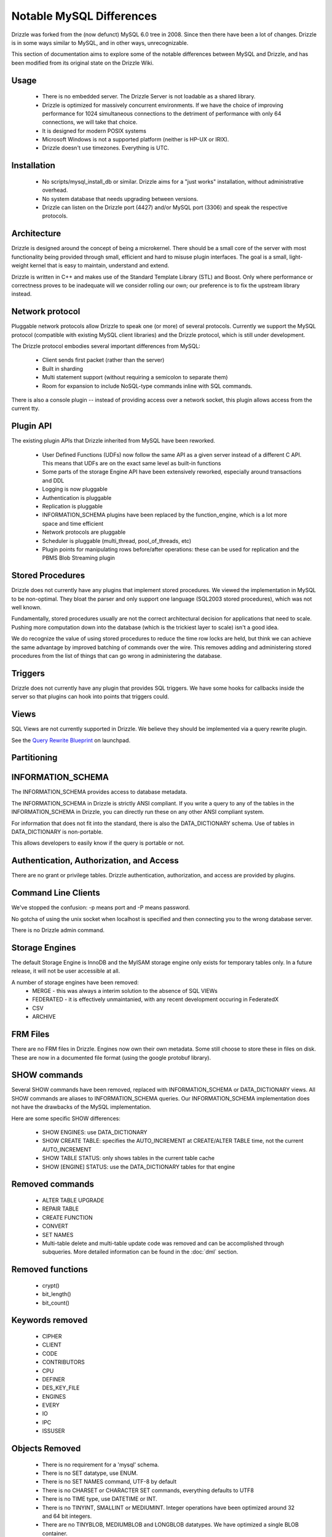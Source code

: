 =========================
Notable MySQL Differences
=========================

Drizzle was forked from the (now defunct) MySQL 6.0 tree in 2008. Since then there have been a lot of changes. Drizzle is in some ways similar to MySQL, and in other ways, unrecognizable.

This section of documentation aims to explore some of the notable differences between MySQL and Drizzle, and has been modified from its original state on the Drizzle Wiki.

Usage
-----
 * There is no embedded server. The Drizzle Server is not loadable as a shared library.
 * Drizzle is optimized for massively concurrent environments. If we have the choice of improving performance for 1024 simultaneous connections to the detriment of performance with only 64 connections, we will take that choice.
 * It is designed for modern POSIX systems
 * Microsoft Windows is not a supported platform (neither is HP-UX or IRIX).
 * Drizzle doesn't use timezones. Everything is UTC.

Installation
------------

 * No scripts/mysql_install_db or similar. Drizzle aims for a "just works" installation, without administrative overhead.
 * No system database that needs upgrading between versions.
 * Drizzle can listen on the Drizzle port (4427) and/or MySQL port (3306) and speak the respective protocols.

Architecture
------------

Drizzle is designed around the concept of being a microkernel. There should
be a small core of the server with most functionality being provided through
small, efficient and hard to misuse plugin interfaces. The goal is a small,
light-weight kernel that is easy to maintain, understand and extend.

Drizzle is written in C++ and makes use of the Standard Template Library (STL)
and Boost. Only where performance or correctness proves to be inadequate will
we consider rolling our own; our preference is to fix the upstream library
instead.

Network protocol
----------------

Pluggable network protocols allow Drizzle to speak one (or more) of several
protocols. Currently we support the MySQL protocol (compatible with existing
MySQL client libraries) and the Drizzle protocol, which is still under
development.

The Drizzle protocol embodies several important differences from MySQL:

 * Client sends first packet (rather than the server)
 * Built in sharding
 * Multi statement support (without requiring a semicolon to separate them)
 * Room for expansion to include NoSQL-type commands inline with SQL commands.

There is also a console plugin -- instead of providing access over a network
socket, this plugin allows access from the current tty.

Plugin API
----------

The existing plugin APIs that Drizzle inherited from MySQL have been reworked.

 * User Defined Functions (UDFs) now follow the same API as a given
   server instead of a different C API. This means that UDFs are on the
   exact same level as built-in functions
 * Some parts of the storage Engine API have been extensively reworked, especially
   around transactions and DDL
 * Logging is now pluggable
 * Authentication is pluggable
 * Replication is pluggable
 * INFORMATION_SCHEMA plugins have been replaced by the function_engine, which
   is a lot more space and time efficient
 * Network protocols are pluggable
 * Scheduler is pluggable (multi_thread, pool_of_threads, etc)
 * Plugin points for manipulating rows before/after operations: these can be used for
   replication and the PBMS Blob Streaming plugin

Stored Procedures
-----------------

Drizzle does not currently have any plugins that implement stored procedures. We
viewed the implementation in MySQL to be non-optimal. They bloat the parser
and only support one language (SQL2003 stored procedures), which was not
well known.

Fundamentally, stored procedures usually are not the correct architectural
decision for applications that need to scale. Pushing more computation down
into the database (which is the trickiest layer to scale) isn't a good idea.

We do recognize the value of using stored procedures to reduce the time row locks are held, but think we can achieve the same advantage by improved batching of commands over the wire. This removes adding and administering stored procedures from the list of things that can go wrong in administering the database.

Triggers
--------

Drizzle does not currently have any plugin that provides SQL triggers. We
have some hooks for callbacks inside the server so that plugins can hook
into points that triggers could.

Views
-----

SQL Views are not currently supported in Drizzle. We believe they should be
implemented via a query rewrite plugin. 

See the `Query Rewrite Blueprint <https://blueprints.launchpad.net/Drizzle/+spec/query-rewrite>`_ on launchpad.

Partitioning
------------

INFORMATION_SCHEMA
------------------

The INFORMATION_SCHEMA provides access to database metadata.

The INFORMATION_SCHEMA in Drizzle is strictly ANSI compliant. If you write
a query to any of the tables in the INFORMATION_SCHEMA in Drizzle, you can
directly run these on any other ANSI compliant system.

For information that does not fit into the standard, there is also the
DATA_DICTIONARY schema. Use of tables in DATA_DICTIONARY is non-portable.

This allows developers to easily know if the query is portable or not.

Authentication, Authorization, and Access
-----------------------------------------

There are no grant or privilege tables.  Drizzle authentication, authorization,
and access are provided by plugins.

.. seealso:: :doc:`/administration/authentication`

Command Line Clients
--------------------

We've stopped the confusion: -p means port and -P means password.

No gotcha of using the unix socket when localhost is specified and then
connecting you to the wrong database server.

There is no Drizzle admin command.

Storage Engines
---------------

The default Storage Engine is InnoDB and the MyISAM storage engine only exists for temporary tables only. In a future release, it will not be user accessible at all.

A number of storage engines have been removed:
 * MERGE - this was always a interim solution to the absence of SQL VIEWs
 * FEDERATED - it is effectively unmaintanied, with any recent development occuring in FederatedX
 * CSV
 * ARCHIVE

FRM Files
---------

There are no FRM files in Drizzle. Engines now own their own metadata.
Some still choose to store these in files on disk. These are now in a
documented file format (using the google protobuf library).

SHOW commands
-------------

Several SHOW commands have been removed, replaced with INFORMATION_SCHEMA
or DATA_DICTIONARY views. All SHOW commands are aliases to INFORMATION_SCHEMA
queries. Our INFORMATION_SCHEMA implementation does not have the drawbacks
of the MySQL implementation.

Here are some specific SHOW differences:

 * SHOW ENGINES: use DATA_DICTIONARY
 * SHOW CREATE TABLE: specifies the AUTO_INCREMENT at CREATE/ALTER TABLE time,
   not the current AUTO_INCREMENT
 * SHOW TABLE STATUS: only shows tables in the current table cache
 * SHOW [ENGINE] STATUS: use the DATA_DICTIONARY tables for that engine

Removed commands
----------------

 * ALTER TABLE UPGRADE
 * REPAIR TABLE
 * CREATE FUNCTION
 * CONVERT
 * SET NAMES
 * Multi-table delete and multi-table update code was removed and can be accomplished through subqueries. More detailed information can be found in the :doc:`dml` section.

Removed functions
-----------------

 * crypt()
 * bit_length()
 * bit_count()

Keywords removed
----------------

 * CIPHER
 * CLIENT
 * CODE
 * CONTRIBUTORS
 * CPU
 * DEFINER
 * DES_KEY_FILE
 * ENGINES
 * EVERY
 * IO
 * IPC
 * ISSUSER

Objects Removed
---------------

 * There is no requirement for a 'mysql' schema.
 * There is no SET datatype, use ENUM.
 * There is no SET NAMES command, UTF-8 by default
 * There is no CHARSET or CHARACTER SET commands, everything defaults to UTF8
 * There is no TIME type, use DATETIME or INT.
 * There is no TINYINT, SMALLINT or MEDIUMINT. Integer operations have been optimized around 32 and 64 bit integers.
 * There are no TINYBLOB, MEDIUMBLOB and LONGBLOB datatypes. We have optimized a single BLOB container.
 * There are no TINYTEXT, MEDIUMTEXT and LONGTEXT datatypes. Use TEXT or BLOB.
 * There is no UNSIGNED (as per the standard).  * There are no spatial data
   types GEOMETRY, POINT, LINESTRING & POLYGON (go use `Postgres
   <http://www.postgresql.org/>`_).  * No YEAR field type.  * There are no
   FULLTEXT indexes for the MyISAM storage engine (the only engine FULLTEXT was
   supported in).  Look at either Lucene, Sphinx, or Solr.  * No "dual" table.
   * The "LOCAL" keyword in "LOAD DATA LOCAL INFILE" is not supported
